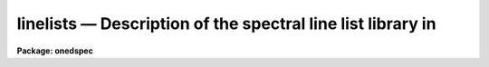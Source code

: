 .. _linelists:

linelists — Description of the spectral line list library in
============================================================

**Package: onedspec**

.. raw:: html

